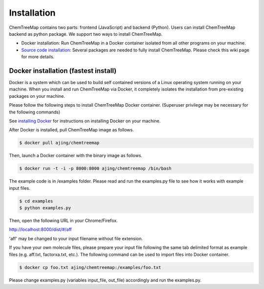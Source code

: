 Installation
============

ChemTreeMap contains two parts: frontend (JavaScript) and backend (Python). Users can install ChemTreeMap backend as python package. We support two ways to install ChemTreeMap.

- Docker installation: Run ChemTreeMap in a Docker container isolated from all other programs on your machine.
- `Source code installation`_: Several packages are needed to fully install ChemTreeMap. Please check this wiki page for more details.


Docker installation (fastest install)
-------------------------------------

Docker is a system which can be used to build self contained versions of a Linux operating system running on your machine. When you install and run ChemTreeMap via Docker, it completely isolates the installation from pre-existing packages on your machine.

Please follow the following steps to install ChemTreeMap Docker container. (Superuser privilege may be necessary for the following commands)

See `installing Docker`_ for instructions on installing Docker on your machine.

After Docker is installed, pull ChemTreeMap image as follows.

.. code-block:: bash

  $ docker pull ajing/chemtreemap

Then, launch a Docker container with the binary image as follows.

.. code-block:: bash

  $ docker run -t -i -p 8000:8000 ajing/chemtreemap /bin/bash

The example code is in /examples folder. Please read and run the examples.py file to see how it works with example input files.

.. code-block:: bash

  $ cd examples
  $ python examples.py

Then, open the following URL in your Chrome/Firefox.

http://localhost:8000/dist/#/aff

'aff' may be changed to your input filename without file extension.

If you have your own molecule files, please prepare your input file following the same tab delimited format as example files (e.g. aff.txt, factorxa.txt, etc.). The following command can be used to import files into Docker container.

.. code-block:: bash

  $ docker cp foo.txt ajing/chemtreemap:/examples/foo.txt

Please change examples.py (variables input_file, out_file) accordingly and run the examples.py.


.. _installing Docker: https://docs.docker.com/engine/installation/
.. _Source code installation: https://github.com/ajing/ChemTreeMap/wiki/Souce-code-installation